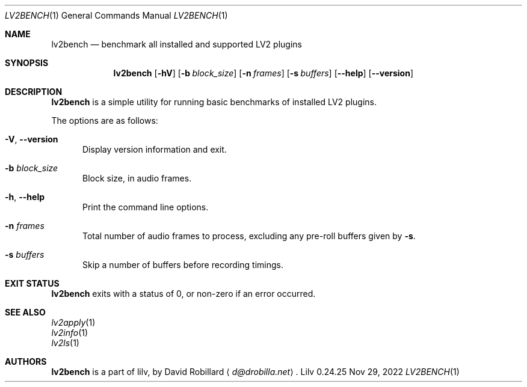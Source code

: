 .\" # Copyright 2024 David Robillard <d@drobilla.net>
.\" # SPDX-License-Identifier: ISC
.Dd Nov 29, 2022
.Dt LV2BENCH 1
.Os Lilv 0.24.25
.Sh NAME
.Nm lv2bench
.Nd benchmark all installed and supported LV2 plugins
.Sh SYNOPSIS
.Nm lv2bench
.Op Fl hV
.Op Fl b Ar block_size
.Op Fl n Ar frames
.Op Fl s Ar buffers
.Op Fl Fl help
.Op Fl Fl version
.Sh DESCRIPTION
.Nm
is a simple utility for running basic benchmarks of installed LV2 plugins.
.Pp
The options are as follows:
.Pp
.Bl -tag -compact -width 3n
.It Fl V , Fl Fl version
Display version information and exit.
.Pp
.It Fl b Ar block_size
Block size, in audio frames.
.Pp
.It Fl h , Fl Fl help
Print the command line options.
.Pp
.It Fl n Ar frames
Total number of audio frames to process, excluding any pre-roll buffers given by
.Fl s .
.Pp
.It Fl s Ar buffers
Skip a number of buffers before recording timings.
.El
.Sh EXIT STATUS
.Nm
exits with a status of 0, or non-zero if an error occurred.
.Sh SEE ALSO
.Bl -item -compact
.It
.Xr lv2apply 1
.It
.Xr lv2info 1
.It
.Xr lv2ls 1
.El
.Sh AUTHORS
.Nm
is a part of lilv, by
.An David Robillard
.Aq Mt d@drobilla.net .
